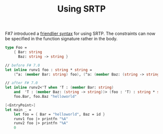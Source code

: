 #+TITLE: Using SRTP

F#7 introduced a [[https://devblogs.microsoft.com/dotnet/announcing-fsharp-7/#making-working-with-srtps-easier][friendlier syntax]] for using SRTP. The constraints can now be
specified in the function signature rather in the body.

#+begin_src fsharp
  type Foo =
      { Bar: string
        Baz: string -> string }

  // before F# 7.0
  let inline runv1 foo : string * string =
      (^a: (member Bar: string) foo), (^a: (member Baz: (string -> string)) foo) "helloworld"

  // after F# 7.0
  let inline runv2<'T when 'T : (member Bar: string)
      and  'T : (member Baz: (string -> string))> (foo : 'T) : string * string =
      foo.Bar, foo.Baz "helloworld"

  [<EntryPoint>]
  let main _ =
      let foo = { Bar = "helloworld", Baz = id }
      runv1 foo |> printfn "%A"
      runv2 foo |> printfn "%A"
      0
#+end_src
